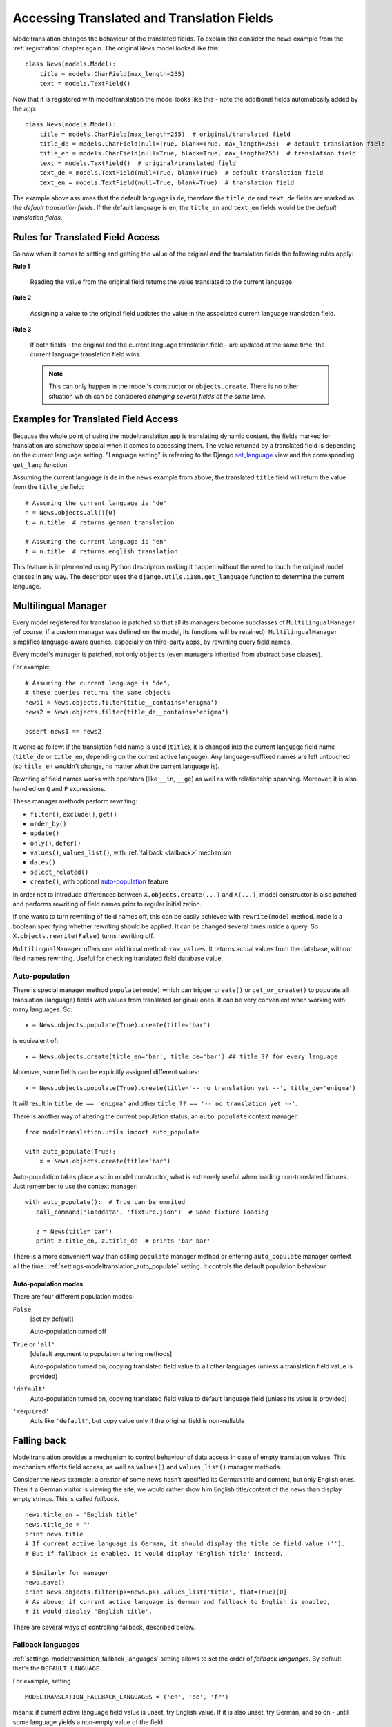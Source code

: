 .. _usage:

Accessing Translated and Translation Fields
===========================================

Modeltranslation changes the behaviour of the translated fields. To
explain this consider the news example from the :ref:`registration` chapter
again. The original ``News`` model looked like this::

    class News(models.Model):
        title = models.CharField(max_length=255)
        text = models.TextField()

Now that it is registered with modeltranslation the model looks
like this - note the additional fields automatically added by the app::

    class News(models.Model):
        title = models.CharField(max_length=255)  # original/translated field
        title_de = models.CharField(null=True, blank=True, max_length=255)  # default translation field
        title_en = models.CharField(null=True, blank=True, max_length=255)  # translation field
        text = models.TextField()  # original/translated field
        text_de = models.TextField(null=True, blank=True)  # default translation field
        text_en = models.TextField(null=True, blank=True)  # translation field

The example above assumes that the default language is ``de``, therefore the
``title_de`` and ``text_de`` fields are marked as the *default translation
fields*. If the default language is ``en``, the ``title_en`` and ``text_en``
fields would be the *default translation fields*.

.. _rules:

Rules for Translated Field Access
---------------------------------

.. versionchanged:: 0.5

So now when it comes to setting and getting the value of the original and the
translation fields the following rules apply:

**Rule 1**

    Reading the value from the original field returns the value translated to
    the current language.

**Rule 2**

    Assigning a value to the original field updates the value in the associated
    current language translation field.

**Rule 3**

    If both fields - the original and the current language translation field -
    are updated at the same time, the current language translation field wins.

    .. note:: This can only happen in the model's constructor or
        ``objects.create``. There is no other situation which can be considered
        *changing several fields at the same time*.


Examples for Translated Field Access
------------------------------------

Because the whole point of using the modeltranslation app is translating
dynamic content, the fields marked for translation are somehow special when it
comes to accessing them. The value returned by a translated field is depending
on the current language setting. "Language setting" is referring to the Django
`set_language`_ view and the corresponding ``get_lang`` function.

Assuming the current language is ``de`` in the news example from above, the
translated ``title`` field will return the value from the ``title_de`` field::

    # Assuming the current language is "de"
    n = News.objects.all()[0]
    t = n.title  # returns german translation

    # Assuming the current language is "en"
    t = n.title  # returns english translation

This feature is implemented using Python descriptors making it happen without
the need to touch the original model classes in any way. The descriptor uses
the ``django.utils.i18n.get_language`` function to determine the current
language.

.. todo:: Add more examples.


.. _multilingual_manager:

Multilingual Manager
--------------------

.. versionadded:: 0.5

Every model registered for translation is patched so that all its managers become subclasses
of ``MultilingualManager`` (of course, if a custom manager was defined on the model, its
functions will be retained). ``MultilingualManager`` simplifies language-aware queries,
especially on third-party apps, by rewriting query field names.

Every model's manager is patched, not only ``objects`` (even managers inherited from abstract base
classes).

For example::

    # Assuming the current language is "de",
    # these queries returns the same objects
    news1 = News.objects.filter(title__contains='enigma')
    news2 = News.objects.filter(title_de__contains='enigma')

    assert news1 == news2

It works as follow: if the translation field name is used (``title``), it is changed into the
current language field name (``title_de`` or ``title_en``, depending on the current active
language).
Any language-suffixed names are left untouched (so ``title_en`` wouldn't change,
no matter what the current language is).

Rewriting of field names works with operators (like ``__in``, ``__ge``) as well as with
relationship spanning. Moreover, it is also handled on ``Q`` and ``F`` expressions.

These manager methods perform rewriting:

- ``filter()``, ``exclude()``, ``get()``
- ``order_by()``
- ``update()``
- ``only()``, ``defer()``
- ``values()``, ``values_list()``, with :ref:`fallback <fallback>` mechanism
- ``dates()``
- ``select_related()``
- ``create()``, with optional auto-population_ feature

In order not to introduce differences between ``X.objects.create(...)`` and ``X(...)``, model
constructor is also patched and performs rewriting of field names prior to regular initialization.

If one wants to turn rewriting of field names off, this can be easily achieved with
``rewrite(mode)`` method. ``mode`` is a boolean specifying whether rewriting should be applied.
It can be changed several times inside a query. So ``X.objects.rewrite(False)`` turns rewriting off.

``MultilingualManager`` offers one additional method: ``raw_values``. It returns actual values from
the database, without field names rewriting. Useful for checking translated field database value.

Auto-population
***************

.. versionchanged:: 0.6

There is special manager method ``populate(mode)`` which can trigger ``create()`` or
``get_or_create()`` to populate all translation (language) fields with values from translated
(original) ones. It can be very convenient when working with many languages. So::

    x = News.objects.populate(True).create(title='bar')

is equivalent of::

    x = News.objects.create(title_en='bar', title_de='bar') ## title_?? for every language


Moreover, some fields can be explicitly assigned different values::

    x = News.objects.populate(True).create(title='-- no translation yet --', title_de='enigma')

It will result in ``title_de == 'enigma'`` and other ``title_?? == '-- no translation yet --'``.

There is another way of altering the current population status, an ``auto_populate`` context
manager::

    from modeltranslation.utils import auto_populate

    with auto_populate(True):
        x = News.objects.create(title='bar')

Auto-population takes place also in model constructor, what is extremely useful when loading
non-translated fixtures. Just remember to use the context manager::

     with auto_populate():  # True can be ommited
        call_command('loaddata', 'fixture.json')  # Some fixture loading

        z = News(title='bar')
        print z.title_en, z.title_de  # prints 'bar bar'

There is a more convenient way than calling ``populate`` manager method or entering
``auto_populate`` manager context all the time:
:ref:`settings-modeltranslation_auto_populate` setting.
It controls the default population behaviour.

.. _auto-population-modes:

Auto-population modes
^^^^^^^^^^^^^^^^^^^^^

There are four different population modes:

``False``
    [set by default]

    Auto-population turned off

``True`` or ``'all'``
    [default argument to population altering methods]

    Auto-population turned on, copying translated field value to all other languages
    (unless a translation field value is provided)

``'default'``
    Auto-population turned on, copying translated field value to default language field
    (unless its value is provided)

``'required'``
    Acts like ``'default'``, but copy value only if the original field is non-nullable


.. _fallback:

Falling back
------------

Modeltranslation provides a mechanism to control behaviour of data access in case of empty
translation values. This mechanism affects field access, as well as ``values()``
and ``values_list()`` manager methods.

Consider the ``News`` example: a creator of some news hasn't specified its German title and
content, but only English ones. Then if a German visitor is viewing the site, we would rather show
him English title/content of the news than display empty strings. This is called *fallback*. ::

    news.title_en = 'English title'
    news.title_de = ''
    print news.title
    # If current active language is German, it should display the title_de field value ('').
    # But if fallback is enabled, it would display 'English title' instead.

    # Similarly for manager
    news.save()
    print News.objects.filter(pk=news.pk).values_list('title', flat=True)[0]
    # As above: if current active language is German and fallback to English is enabled,
    # it would display 'English title'.

There are several ways of controlling fallback, described below.

.. _fallback_lang:

Fallback languages
******************

.. versionadded:: 0.5

:ref:`settings-modeltranslation_fallback_languages` setting allows to set the order of *fallback
languages*. By default that's the ``DEFAULT_LANGUAGE``.

For example, setting ::

    MODELTRANSLATION_FALLBACK_LANGUAGES = ('en', 'de', 'fr')

means: if current active language field value is unset, try English value. If it is also unset,
try German, and so on - until some language yields a non-empty value of the field.

There is also an option to define a fallback by language, using dict syntax::

    MODELTRANSLATION_FALLBACK_LANGUAGES = {
        'default': ('en', 'de', 'fr'),
        'fr': ('de',),
        'uk': ('ru',)
    }

The ``default`` key is required and its value denote languages which are always tried at the end.
With such a setting:

- for `uk` the order of fallback languages is: ``('ru', 'en', 'de', 'fr')``
- for `fr` the order of fallback languages is: ``('de', 'en')`` - Note, that `fr` obviously is not
  a fallback, since its active language and `de` would be tried before `en`
- for `en` and `de` the fallback order is ``('de', 'fr')`` and ``('en', 'fr')``, respectively
- for any other language the order of fallback languages is just ``('en', 'de', 'fr')``

What is more, fallback languages order can be overridden per model, using ``TranslationOptions``::

    class NewsTranslationOptions(TranslationOptions):
        fields = ('title', 'text',)
        fallback_languages = {'default': ('fa', 'km')}  # use Persian and Khmer as fallback for News

Dict syntax is only allowed there.

.. versionadded:: 0.6

Even more, all fallbacks may be switched on or off for just some exceptional block of code using::

    from modeltranslation.utils import fallbacks

    with fallbacks(False):
        # Work with values for the active language only

.. _fallback_val:

Fallback values
***************

.. versionadded:: 0.4

But what if current language and all fallback languages yield no field value? Then modeltranslation
will use the field's *fallback value*, if one was defined.

Fallback values are defined in ``TranslationOptions``, for example::

    class NewsTranslationOptions(TranslationOptions):
        fields = ('title', 'text',)
        fallback_values = _('-- sorry, no translation provided --')

In this case, if title is missing in active language and any of fallback languages, news title
will be ``'-- sorry, no translation provided --'`` (maybe translated, since gettext is used).
Empty text will be handled in same way.

Fallback values can be also customized per model field::

    class NewsTranslationOptions(TranslationOptions):
        fields = ('title', 'text',)
        fallback_values = {
            'title': _('-- sorry, this news was not translated --'),
            'text': _('-- please contact our translator (translator@example.com) --')
        }

If current language and all fallback languages yield no field value, and no fallback values are
defined, then modeltranslation will use the field's default value.

.. _fallback_undef:

Fallback undefined
******************

.. versionadded:: 0.7

Another question is what do we consider "no value", on what value should we fall back to other
translations? For text fields the empty string can usually be considered as the undefined value,
but other fields may have different concepts of empty or missing values.

Modeltranslation defaults to using the field's default value as the undefined value (the empty
string for non-nullable ``CharFields``). This requires calling ``get_default`` for every field
access, which in some cases may be expensive.

If you'd like to fall back on a different value or your default is expensive to calculate, provide
a custom undefined value (for a field or model)::

    class NewsTranslationOptions(TranslationOptions):
        fields = ('title', 'text',)
        fallback_undefined = {
            'title': 'no title',
            'text': None
        }

The State of the Original Field
-------------------------------

.. versionchanged:: 0.5
.. versionchanged:: 0.12

As defined by the :ref:`rules`, accessing the original field is guaranteed to
work on the associated translation field of the current language. This applies
to both, read and write operations.

The actual field value (which *can* still be accessed through
``instance.__dict__['original_field_name']``) however has to be considered
**undetermined** once the field has been registered for translation.
Attempts to keep the value in sync with either the default or current
language's field value has raised a boatload of unpredictable side effects in
older versions of modeltranslation.

Since version 0.12 the original field is expected to have even more undetermined value.
It's because Django 1.10 changed the way deferred fields work.

.. warning::
    Do not rely on the underlying value of the *original field* in any way!

.. todo::
    Perhaps outline effects this might have on the ``update_translation_field``
    management command.


.. _set_language: https://docs.djangoproject.com/en/dev/topics/i18n/translation/#set-language-redirect-view
